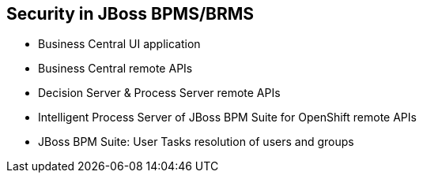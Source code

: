 :scrollbar:
:data-uri:
:noaudio:

== Security in JBoss BPMS/BRMS

* Business Central UI application
* Business Central remote APIs
* Decision Server & Process Server remote APIs
* Intelligent Process Server of JBoss BPM Suite for OpenShift remote APIs
* JBoss BPM Suite: User Tasks resolution of users and groups

ifdef::showscript[]

When thinking about the security implementation for JBoss BPM Suite authentication and authorization we are ought to think about different sections of security:
* *Business Central UI application*: We are to implement the way that the users can authenticate to use the Business Central UI application to instantiate processes and work in human tasks.
* *Business Central remote APIs*: Not all users will also have access to execute all Business Central commands through the REST APIs, we also need to think and define the way that different users and group of users interact with the Business Central remote APIs.
* *Decision Server & Process Server remote APIs*: We also need to define the way that users will interact with the KIE Server APIs. This will provide authentication and authorization granularity for the KIE Server remote APIs.
* *Intelligent Process Server of JBoss BPM Suite for OpenShift remote APIs*: When defining a cloud based environment we also need to think on how users will authenticate and how to integrate their permissions with the Intelligent Process Server.
* *JBoss BPM Suite: User Tasks resolution of users and groups*: By knowing the interfaces that interact through the process execution to tell the users and groups one can implement a custom method to add even more granularity.

endif::showscript[]
